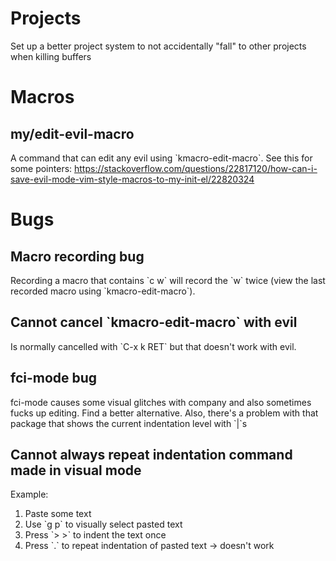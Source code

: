* Projects

Set up a better project system to not accidentally "fall" to other
projects when killing buffers
* Macros
** my/edit-evil-macro

A command that can edit any evil using `kmacro-edit-macro`. See this
for some pointers: https://stackoverflow.com/questions/22817120/how-can-i-save-evil-mode-vim-style-macros-to-my-init-el/22820324


* Bugs

** Macro recording bug

Recording a macro that contains `c w` will record the `w` twice (view
the last recorded macro using `kmacro-edit-macro`).

** Cannot cancel `kmacro-edit-macro` with evil

Is normally cancelled with `C-x k RET` but that doesn't work with evil.
** fci-mode bug

fci-mode causes some visual glitches with company and also sometimes
fucks up editing. Find a better alternative. Also, there's a problem
with that package that shows the current indentation level with `|`s


** Cannot always repeat indentation command made in visual mode

Example:
1) Paste some text
2) Use `g p` to visually select pasted text
3) Press `> >` to indent the text once
4) Press `.` to repeat indentation of pasted text -> doesn't work
